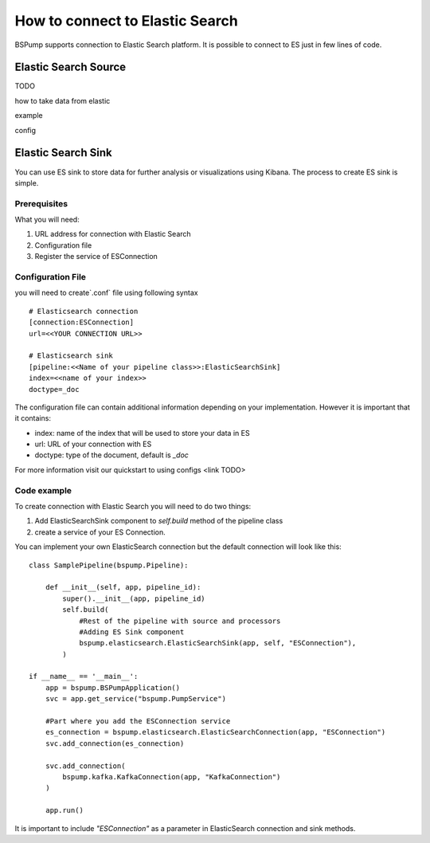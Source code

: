 How to connect to Elastic Search
================================

BSPump supports connection to Elastic Search platform. It is possible to connect to ES just in few lines of code.

Elastic Search Source
---------------------

TODO

how to take data from elastic

example

config

Elastic Search Sink
-------------------

You can use ES sink to store data for further analysis or visualizations using Kibana. The process to create ES sink is
simple.

Prerequisites
^^^^^^^^^^^^^

What you will need:

1. URL address for connection with Elastic Search
2. Configuration file
3. Register the service of ESConnection

Configuration File
^^^^^^^^^^^^^^^^^^

you will need to create`.conf` file using following syntax
::
    # Elasticsearch connection
    [connection:ESConnection]
    url=<<YOUR CONNECTION URL>>

    # Elasticsearch sink
    [pipeline:<<Name of your pipeline class>>:ElasticSearchSink]
    index=<<name of your index>>
    doctype=_doc

The configuration file can contain additional information depending on your implementation. However it is important that
it contains:

- index: name of the index that will be used to store your data in ES
- url: URL of your connection with ES
- doctype: type of the document, default is `_doc`


For more information visit our quickstart to using configs <link TODO>

Code example
^^^^^^^^^^^^

To create connection with Elastic Search you will need to do two things:

1. Add ElasticSearchSink component to `self.build` method of the pipeline class
2. create a service of your ES Connection.

You can implement your own ElasticSearch connection but the default connection will look like this:
::
    class SamplePipeline(bspump.Pipeline):

        def __init__(self, app, pipeline_id):
            super().__init__(app, pipeline_id)
            self.build(
                #Rest of the pipeline with source and processors
                #Adding ES Sink component
                bspump.elasticsearch.ElasticSearchSink(app, self, "ESConnection"),
            )

    if __name__ == '__main__':
        app = bspump.BSPumpApplication()
        svc = app.get_service("bspump.PumpService")

        #Part where you add the ESConnection service
        es_connection = bspump.elasticsearch.ElasticSearchConnection(app, "ESConnection")
        svc.add_connection(es_connection)

        svc.add_connection(
            bspump.kafka.KafkaConnection(app, "KafkaConnection")
        )

        app.run()

It is important to include `"ESConnection"` as a parameter in ElasticSearch connection and sink methods.


